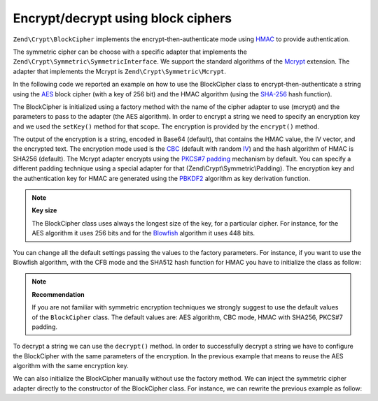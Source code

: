 .. _zend.crypt.blockcipher:

Encrypt/decrypt using block ciphers
===================================

``Zend\Crypt\BlockCipher`` implements the encrypt-then-authenticate mode using `HMAC`_ to provide authentication.

The symmetric cipher can be choose with a specific adapter that implements the ``Zend\Crypt\Symmetric\SymmetricInterface``. We support the standard algorithms of the `Mcrypt`_ extension. The adapter that implements the Mcrypt is ``Zend\Crypt\Symmetric\Mcrypt``.

In the following code we reported an example on how to use the BlockCipher class to encrypt-then-authenticate a string using the `AES`_ block cipher (with a key of 256 bit) and the HMAC algorithm (using the `SHA-256`_ hash function).

.. code-block:: php
   :linenos:

   use Zend\Crypt\BlockCipher;

   $blockCipher = BlockCipher::factory('mcrypt', array('algo' => 'aes'));
   $blockCipher->setKey('encryption key');
   $result = $blockCipher->encrypt('this is a secret message');
   echo "Encrypted text: $result \n";

The BlockCipher is initialized using a factory method with the name of the cipher adapter to use (mcrypt) and the parameters to pass to the adapter (the AES algorithm). In order to encrypt a string we need to specify an encryption key and we used the ``setKey()`` method for that scope. The encryption is provided by the ``encrypt()`` method.

The output of the encryption is a string, encoded in Base64 (default), that contains the HMAC value, the IV vector, and the encrypted text. The encryption mode used is the `CBC`_ (default with random `IV`_) and the hash algorithm of HMAC is SHA256 (default). The Mcrypt adapter encrypts using the `PKCS#7 padding`_ mechanism by default. You can specify a different padding technique using a special adapter for that (Zend\\Crypt\\Symmetric\\Padding). The encryption key and the authentication key for HMAC are generated using the `PBKDF2`_ algorithm as key derivation function.

.. note::

   **Key size**

   The BlockCipher class uses always the longest size of the key, for a particular cipher. For instance, for the AES algorithm it uses 256 bits and for the `Blowfish`_ algorithm it uses 448 bits.

You can change all the default settings passing the values to the factory parameters. For instance, if you want to use the Blowfish algorithm, with the CFB mode and the SHA512 hash function for HMAC you have to initialize the class as follow:

.. code-block:: php
   :linenos:

   use Zend\Crypt\BlockCipher;

   $blockCipher = BlockCipher::factory('mcrypt', array(
                                   'algo' => 'blowfish',
                                   'mode' => 'cfb',
                                   'hash' => 'sha512'
                               ));

.. note::

   **Recommendation**

   If you are not familiar with symmetric encryption techniques we strongly suggest to use the default values of the ``BlockCipher`` class. The default values are: AES algorithm, CBC mode, HMAC with SHA256, PKCS#7 padding.

To decrypt a string we can use the ``decrypt()`` method. In order to successfully decrypt a string we have to configure the BlockCipher with the same parameters of the encryption. In the previous example that means to reuse the AES algorithm with the same encryption key.

We can also initialize the BlockCipher manually without use the factory method. We can inject the symmetric cipher adapter directly to the constructor of the BlockCipher class. For instance, we can rewrite the previous example as follow:

.. code-block:: php
   :linenos:

   use Zend\Crypt\BlockCipher;
   use Zend\Crypt\Symmetric\Mcrypt;

   $blockCipher = new BlockCipher(new Mcrypt(array('algo' => 'aes'));
   $blockCipher->setKey('encryption key');
   $result = $blockCipher->encrypt('this is a secret message');
   echo "Encrypted text: $result \n";



.. _`HMAC`: http://en.wikipedia.org/wiki/HMAC
.. _`Mcrypt`: http://php.net/manual/en/book.mcrypt.php
.. _`AES`: http://en.wikipedia.org/wiki/Advanced_Encryption_Standard
.. _`SHA-256`: http://en.wikipedia.org/wiki/SHA-2
.. _`CBC`: http://en.wikipedia.org/wiki/Block_cipher_modes_of_operation#Cipher-block_chaining_.28CBC.29
.. _`IV`: http://en.wikipedia.org/wiki/Initialization_vector
.. _`PKCS#7 padding`: http://en.wikipedia.org/wiki/Padding_%28cryptography%29
.. _`PBKDF2`: http://en.wikipedia.org/wiki/PBKDF2
.. _`Blowfish`: http://en.wikipedia.org/wiki/Blowfish_%28cipher%29
